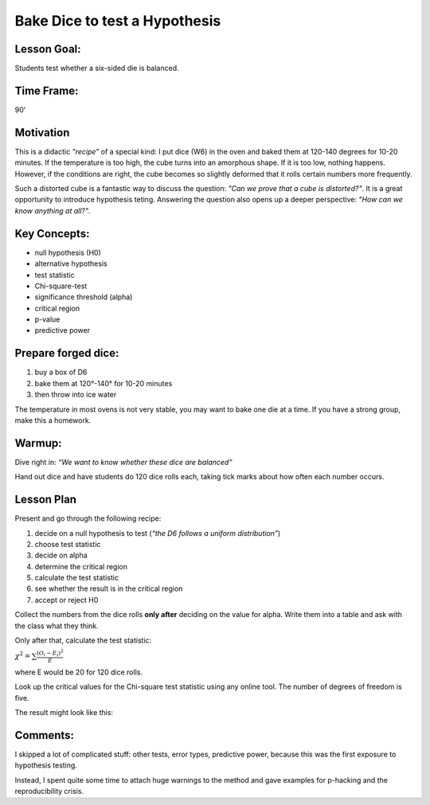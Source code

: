 Bake Dice to test a Hypothesis
==============================

Lesson Goal:
------------

Students test whether a six-sided die is balanced.

Time Frame:
-----------

90’

Motivation
----------

This is a didactic *"recipe"* of a special kind:
I put dice (W6) in the oven and baked them at 120-140 degrees for 10-20 minutes.
If the temperature is too high, the cube turns into an amorphous shape. If it is too low, nothing happens.
However, if the conditions are right, the cube becomes so slightly deformed that it rolls certain numbers more frequently.

Such a distorted cube is a fantastic way to discuss the question: *"Can we prove that a cube is distorted?"*.
It is a great opportunity to introduce hypothesis teting.
Answering the question also opens up a deeper perspective: *"How can we know anything at all?"*.


Key Concepts:
-------------

-  null hypothesis (H0)
-  alternative hypothesis
-  test statistic
-  Chi-square-test
-  significance threshold (alpha)
-  critical region
-  p-value
-  predictive power

Prepare forged dice:
--------------------

1. buy a box of D6
2. bake them at 120°-140° for 10-20 minutes
3. then throw into ice water

The temperature in most ovens is not very stable, you may want to bake
one die at a time. If you have a strong group, make this a homework.

Warmup:
-------

Dive right in: *“We want to know whether these dice are balanced”*

Hand out dice and have students do 120 dice rolls each, taking tick
marks about how often each number occurs.

Lesson Plan
-----------

Present and go through the following recipe:

1. decide on a null hypothesis to test (*“the D6 follows a uniform
   distribution”*)
2. choose test statistic
3. decide on alpha
4. determine the critical region
5. calculate the test statistic
6. see whether the result is in the critical region
7. accept or reject H0

Collect the numbers from the dice rolls **only after** deciding on the
value for alpha. Write them into a table and ask with the class what
they think.

Only after that, calculate the test statistic:

:math:`\chi^2 = \sum \frac{(O_i-E_i)^2}{E}`

where E would be 20 for 120 dice rolls.

Look up the critical values for the Chi-square test statistic using any
online tool. The number of degrees of freedom is five.

The result might look like this:

|image6|


Comments:
---------

I skipped a lot of complicated stuff: other tests, error types,
predictive power, because this was the first exposure to hypothesis
testing.

Instead, I spent quite some time to attach huge warnings to the method
and gave examples for p-hacking and the reproducibility crisis.

.. |image6| image:: ../images/chi2_auswertung.jpg